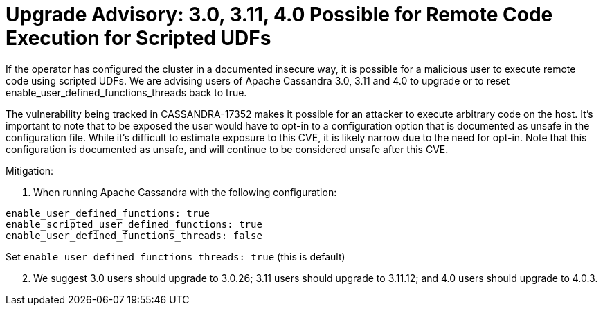 = Upgrade Advisory: 3.0, 3.11, 4.0 Possible for Remote Code Execution for Scripted UDFs
:page-layout: single-post
:page-role: blog-post
:page-post-date: February 18, 2022
:page-post-author: The Apache Cassandra Community
:description: The Apache Cassandra Community
:keywords: 

If the operator has configured the cluster in a documented insecure way, it is possible for a malicious user to execute remote code using scripted UDFs. We are advising users of Apache Cassandra 3.0, 3.11 and 4.0 to upgrade or to reset enable_user_defined_functions_threads back to true.

The vulnerability being tracked in CASSANDRA-17352 makes it possible for an attacker to execute arbitrary code on the host. It’s important to note that to be exposed the user would have to opt-in to a configuration option that is documented as unsafe in the configuration file. While it’s difficult to estimate exposure to this CVE, it is likely narrow due to the need for opt-in. Note that this configuration is documented as unsafe, and will continue to be considered unsafe after this CVE.

Mitigation:

1. When running Apache Cassandra with the following configuration:
```
enable_user_defined_functions: true
enable_scripted_user_defined_functions: true
enable_user_defined_functions_threads: false
```

Set `enable_user_defined_functions_threads: true` (this is default)

[start=2]
2. We suggest 3.0 users should upgrade to 3.0.26; 3.11 users should upgrade to 3.11.12; and 4.0 users should upgrade to 4.0.3.